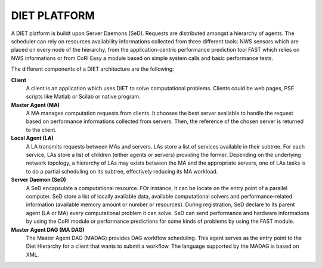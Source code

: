 DIET PLATFORM
=============

A DIET platform is buildt upon Server Daemons (SeD). Requests are distributed 
amongst a hierarchy of agents. The scheduler can rely on resources availability 
informations collected from three different tools: NWS sensors which are placed 
on every node of the hierarchy, from the application-centric performance 
prediction tool FAST which relies on NWS informations or from CoRI Easy a 
module based on simple system calls and basic performance tests.

The different components of a DIET architecture are the following:

**Client**
  A client is an application which uses DIET to solve computational problems.
  Clients could be web pages, PSE scripts like Matlab or Scilab or native program.

**Master Agent (MA)** 
  A MA manages computation requests from clients. It chooses the best server 
  available to handle the request based on performance informations collected 
  from servers. Then, the reference of the chosen server is returned to the 
  client.

**Local Agent (LA)** 
  A LA transmits requests between MAs and servers. LAs store a list of services 
  available in their subtree. For each service, LAs store a list of children 
  (either agents or servers) providing the former. Depending on the underlying 
  network topology, a hierarchy of LAs may exists between the MA and the 
  appropriate servers, one of LAs tasks is to do a partial scheduling on its 
  subtree, effectively reducing its MA workload.

**Server Daemon (SeD)**
  A SeD encapsulate a computational resource. FOr instance, it can be locate on 
  the entry point of a parallel computer. SeD store a list of locally available 
  data, available computational solvers and performance-related information 
  (available memory amount or number or resources). During registration, SeD 
  declare to its parent agent (LA or MA) every computational problem it can solve.
  SeD can send performance and hardware informations by using the CoRI module or 
  performance predictions for some kinds of problems by using the FAST module.

**Master Agent DAG (MA DAG)**
  The Master Agent DAG (MADAG) provides DAG workflow scheduling. This
  agent serves as the entry point to the Diet Hierarchy for a client
  that wants to submit a workflow. The language supported by the MADAG
  is based on XML.
